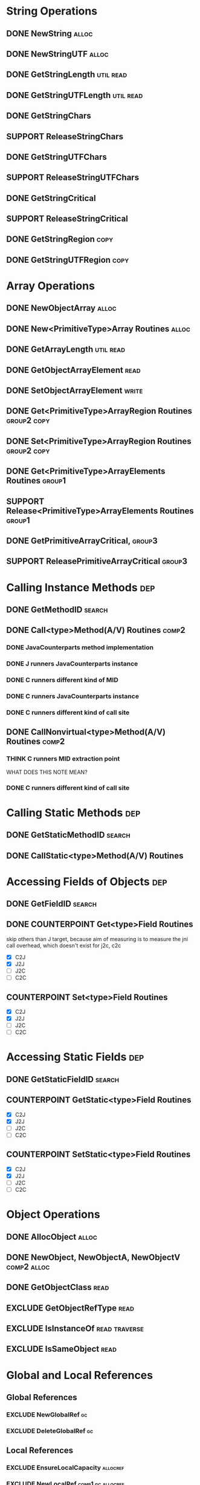 * String Operations
** DONE NewString                                                                            :alloc:
** DONE NewStringUTF                                                                         :alloc:

** DONE GetStringLength                                                                  :util:read:
** DONE GetStringUTFLength                                                               :util:read:

** DONE GetStringChars
** SUPPORT ReleaseStringChars

** DONE GetStringUTFChars
** SUPPORT ReleaseStringUTFChars

** DONE GetStringCritical
** SUPPORT ReleaseStringCritical

** DONE GetStringRegion                                                                       :copy:
** DONE GetStringUTFRegion                                                                    :copy:
* Array Operations
** DONE NewObjectArray                                                                       :alloc:
** DONE New<PrimitiveType>Array Routines                                                     :alloc:
** DONE GetArrayLength                                                                   :util:read:
** DONE GetObjectArrayElement                                                                 :read:
** DONE SetObjectArrayElement                                                                :write:
** DONE Get<PrimitiveType>ArrayRegion Routines                                         :group2:copy:
** DONE Set<PrimitiveType>ArrayRegion Routines                                         :group2:copy:

** DONE Get<PrimitiveType>ArrayElements Routines                                            :group1:
** SUPPORT Release<PrimitiveType>ArrayElements Routines                                     :group1:

** DONE GetPrimitiveArrayCritical,                                                          :group3:
** SUPPORT ReleasePrimitiveArrayCritical                                                    :group3:

* Calling Instance Methods                                                                     :dep:
** DONE GetMethodID                                                                         :search:
** DONE Call<type>Method(A/V) Routines                                                       :comp2:
*** DONE JavaCounterparts method implementation
*** DONE J runners JavaCounterparts instance
*** DONE C runners different kind of MID
*** DONE C runners JavaCounterparts instance
*** DONE C runners different kind of call site
** DONE CallNonvirtual<type>Method(A/V) Routines                                             :comp2:
*** THINK C runners MID extraction point
    WHAT DOES THIS NOTE MEAN?
*** DONE C runners different kind of call site
* Calling Static Methods                                                                       :dep:
** DONE GetStaticMethodID                                                                   :search:
** DONE CallStatic<type>Method(A/V) Routines
* Accessing Fields of Objects                                                                  :dep:
** DONE GetFieldID                                                                          :search:
** DONE COUNTERPOINT Get<type>Field Routines
   skip others than J target, because
   aim of measuring is to measure the jni call
   overhead, which doesn't exist for j2c, c2c
   - [X] C2J
   - [X] J2J
   - [ ] J2C
   - [ ] C2C
** COUNTERPOINT Set<type>Field Routines
   - [X] C2J
   - [X] J2J
   - [ ] J2C
   - [ ] C2C
* Accessing Static Fields                                                                      :dep:
** DONE GetStaticFieldID                                                                    :search:
** COUNTERPOINT GetStatic<type>Field Routines
   - [X] C2J
   - [X] J2J
   - [ ] J2C
   - [ ] C2C
** COUNTERPOINT SetStatic<type>Field Routines
   - [X] C2J
   - [X] J2J
   - [ ] J2C
   - [ ] C2C
* Object Operations
** DONE AllocObject                                                                          :alloc:
** DONE NewObject, NewObjectA, NewObjectV                                              :comp2:alloc:
** DONE GetObjectClass                                                                        :read:
** EXCLUDE GetObjectRefType                                                                   :read:
** EXCLUDE IsInstanceOf                                                              :read:traverse:
** EXCLUDE IsSameObject                                                                       :read:
* Global and Local References
** Global References
*** EXCLUDE NewGlobalRef                                                                        :gc:
*** EXCLUDE DeleteGlobalRef                                                                     :gc:
** Local References
*** EXCLUDE EnsureLocalCapacity                                                           :allocref:
*** EXCLUDE NewLocalRef                                                          :comp1:gc:allocref:
*** EXCLUDE DeleteLocalRef                                                       :comp1:gc:allocref:
*** DONE PushLocalFrame                                                             :comp1:allocref:
*** DONE PopLocalFrame                                                              :comp1:allocref:
** Weak Global References                                                             :unclear:rtfm:
*** EXCLUDE NewWeakGlobalRef                                                              :allocref:
*** EXCLUDE DeleteWeakGlobalRef                                                           :allocref:
* Exceptions
** EXCLUDE Throw                                                                           :special:
** EXCLUDE ThrowNew                                                                  :special:alloc:
** DONE ExceptionCheck                                                                        :read:
** EXCLUDE ExceptionOccurred                                                                  :read:
** EXCLUDE ExceptionClear
** EXCLUDE ExceptionDescribe                                                               :exclude:
** EXCLUDE FatalError                                                                      :exclude:
* Registering Native Methods
** EXCLUDE RegisterNatives                                                                 :exclude:
** EXCLUDE UnregisterNatives                                                               :exclude:
* Monitor Operations
** EXCLUDE MonitorEnter                                                                      :synch:
** EXCLUDE MonitorExit                                                                       :synch:
* NIO Support                                                                            :important:
** DONE NewDirectByteBuffer                                                              :important:
** DONE GetDirectBufferAddress                                                           :important:
** DONE GetDirectBufferCapacity                                                               :read:
* Class Operations                                                                   :exclude:maybe:
** DONE FindClass                                                             :exclude:maybe:search:
** EXCLUDE DefineClass                                                                     :exclude:
** EXCLUDE GetSuperclass                                                    :exclude:maybe:traverse:
** EXCLUDE IsAssignableFrom                                                 :exclude:maybe:traverse:
* Reflection Support                                                                       :exclude:
** EXCLUDE FromReflectedMethod
** EXCLUDE FromReflectedField
** EXCLUDE ToReflectedMethod
** EXCLUDE ToReflectedField
* Java VM Interface                                                                        :exclude:
** EXCLUDE GetJavaVM                                                                       :exclude:
* Version Information                                                                      :exclude:
** EXCLUDE GetVersion                                                                      :exclude:
** EXCLUDE Constants                                                                       :exclude:
